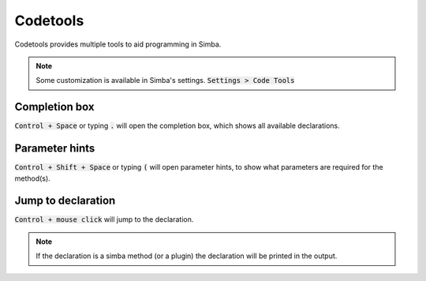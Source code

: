 #########
Codetools
#########

Codetools provides multiple tools to aid programming in Simba.

.. note :: Some customization is available in Simba's settings. :code:`Settings > Code Tools` 

Completion box
--------------

:code:`Control + Space` or typing :code:`.` will open the completion box, which shows all available declarations. 

.. figure:: codetools_completion.png

Parameter hints
---------------

:code:`Control + Shift + Space` or typing :code:`(` will open parameter hints, to show what parameters are required for the method(s).

.. figure:: codetools_paramhint.png

Jump to declaration
-------------------

:code:`Control + mouse click` will jump to the declaration.

.. note :: If the declaration is a simba method (or a plugin) the declaration will be printed in the output. 

.. figure:: codetools_jumpto.png